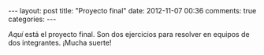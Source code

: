 #+BEGIN_HTML
---
layout: post
title: "Proyecto final"
date: 2012-11-07 00:36
comments: true
categories: 
---
#+END_HTML

[[proyecto.pdf][Aquí]] está el proyecto final. Son dos ejercicios para resolver en
equipos de dos integrantes. ¡Mucha suerte!
